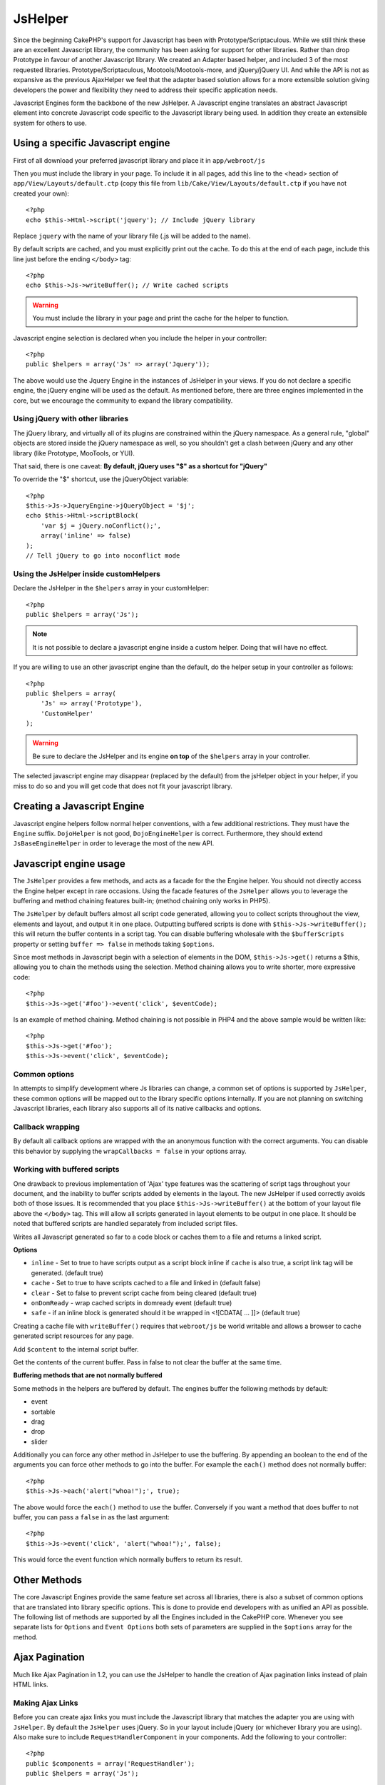JsHelper
########

.. php:class:: JsHelper(View $view, array $settings = array())

Since the beginning CakePHP's support for Javascript has been with
Prototype/Scriptaculous. While we still think these are an
excellent Javascript library, the community has been asking for
support for other libraries. Rather than drop Prototype in favour
of another Javascript library. We created an Adapter based helper,
and included 3 of the most requested libraries.
Prototype/Scriptaculous, Mootools/Mootools-more, and jQuery/jQuery
UI. And while the API is not as expansive as the previous
AjaxHelper we feel that the adapter based solution allows for a
more extensible solution giving developers the power and
flexibility they need to address their specific application needs.

Javascript Engines form the backbone of the new JsHelper. A
Javascript engine translates an abstract Javascript element into
concrete Javascript code specific to the Javascript library being
used. In addition they create an extensible system for others to
use.


Using a specific Javascript engine
==================================

First of all download your preferred javascript library and place
it in ``app/webroot/js``

Then you must include the library in your page. To include it in
all pages, add this line to the <head> section of
``app/View/Layouts/default.ctp`` (copy this file from
``lib/Cake/View/Layouts/default.ctp`` if you have not created your
own)::

    <?php
    echo $this->Html->script('jquery'); // Include jQuery library

Replace ``jquery`` with the name of your library file (.js will be
added to the name).

By default scripts are cached, and you must explicitly print out
the cache. To do this at the end of each page, include this line
just before the ending ``</body>`` tag::

    <?php
    echo $this->Js->writeBuffer(); // Write cached scripts

.. warning::

    You must include the library in your page and print the cache for
    the helper to function.

Javascript engine selection is declared when you include the helper
in your controller::

    <?php
    public $helpers = array('Js' => array('Jquery'));

The above would use the Jquery Engine in the instances of JsHelper
in your views. If you do not declare a specific engine, the jQuery
engine will be used as the default. As mentioned before, there are
three engines implemented in the core, but we encourage the
community to expand the library compatibility.

Using jQuery with other libraries
---------------------------------

The jQuery library, and virtually all of its plugins are
constrained within the jQuery namespace. As a general rule,
"global" objects are stored inside the jQuery namespace as well, so
you shouldn't get a clash between jQuery and any other library
(like Prototype, MooTools, or YUI).

That said, there is one caveat:
**By default, jQuery uses "$" as a shortcut for "jQuery"**

To override the "$" shortcut, use the jQueryObject variable::

    <?php
    $this->Js->JqueryEngine->jQueryObject = '$j';
    echo $this->Html->scriptBlock(
        'var $j = jQuery.noConflict();', 
        array('inline' => false)
    );
    // Tell jQuery to go into noconflict mode

Using the JsHelper inside customHelpers
---------------------------------------

Declare the JsHelper in the ``$helpers`` array in your
customHelper::

    <?php
    public $helpers = array('Js');

.. note::

    It is not possible to declare a javascript engine inside a custom
    helper. Doing that will have no effect.

If you are willing to use an other javascript engine than the
default, do the helper setup in your controller as follows::

    <?php
    public $helpers = array(
        'Js' => array('Prototype'),
        'CustomHelper'
    );


.. warning::

    Be sure to declare the JsHelper and its engine **on top** of the
    ``$helpers`` array in your controller.

The selected javascript engine may disappear (replaced by the
default) from the jsHelper object in your helper, if you miss to do
so and you will get code that does not fit your javascript
library.

Creating a Javascript Engine
============================

Javascript engine helpers follow normal helper conventions, with a
few additional restrictions. They must have the ``Engine`` suffix.
``DojoHelper`` is not good, ``DojoEngineHelper`` is correct.
Furthermore, they should extend ``JsBaseEngineHelper`` in order to
leverage the most of the new API.

Javascript engine usage
=======================

The ``JsHelper`` provides a few methods, and acts as a facade for
the the Engine helper. You should not directly access the Engine
helper except in rare occasions. Using the facade features of the
``JsHelper`` allows you to leverage the buffering and method
chaining features built-in; (method chaining only works in PHP5).

The ``JsHelper`` by default buffers almost all script code
generated, allowing you to collect scripts throughout the view,
elements and layout, and output it in one place. Outputting
buffered scripts is done with ``$this->Js->writeBuffer();`` this
will return the buffer contents in a script tag. You can disable
buffering wholesale with the ``$bufferScripts`` property or setting
``buffer => false`` in methods taking ``$options``.

Since most methods in Javascript begin with a selection of elements
in the DOM, ``$this->Js->get()`` returns a $this, allowing you to
chain the methods using the selection. Method chaining allows you
to write shorter, more expressive code::
 
    <?php
    $this->Js->get('#foo')->event('click', $eventCode);

Is an example of method chaining. Method chaining is not possible
in PHP4 and the above sample would be written like::

    <?php
    $this->Js->get('#foo');
    $this->Js->event('click', $eventCode);

Common options
--------------

In attempts to simplify development where Js libraries can change,
a common set of options is supported by ``JsHelper``, these common
options will be mapped out to the library specific options
internally. If you are not planning on switching Javascript
libraries, each library also supports all of its native callbacks
and options.

Callback wrapping
-----------------

By default all callback options are wrapped with the an anonymous
function with the correct arguments. You can disable this behavior
by supplying the ``wrapCallbacks = false`` in your options array.

Working with buffered scripts
-----------------------------

One drawback to previous implementation of 'Ajax' type features was
the scattering of script tags throughout your document, and the
inability to buffer scripts added by elements in the layout. The
new JsHelper if used correctly avoids both of those issues. It is
recommended that you place ``$this->Js->writeBuffer()`` at the
bottom of your layout file above the ``</body>`` tag. This will
allow all scripts generated in layout elements to be output in one
place. It should be noted that buffered scripts are handled
separately from included script files.

.. php:method:: writeBuffer($options = array())

Writes all Javascript generated so far to a code block or caches
them to a file and returns a linked script.

**Options**

-  ``inline`` - Set to true to have scripts output as a script
   block inline if ``cache`` is also true, a script link tag will be
   generated. (default true)
-  ``cache`` - Set to true to have scripts cached to a file and
   linked in (default false)
-  ``clear`` - Set to false to prevent script cache from being
   cleared (default true)
-  ``onDomReady`` - wrap cached scripts in domready event (default
   true)
-  ``safe`` - if an inline block is generated should it be wrapped
   in <![CDATA[ ... ]]> (default true)

Creating a cache file with ``writeBuffer()`` requires that
``webroot/js`` be world writable and allows a browser to cache
generated script resources for any page.

.. php:method:: buffer($content)

Add ``$content`` to the internal script buffer.

.. php:method:: getBuffer($clear = true)

Get the contents of the current buffer. Pass in false to not clear
the buffer at the same time.

**Buffering methods that are not normally buffered**

Some methods in the helpers are buffered by default. The engines
buffer the following methods by default:

-  event
-  sortable
-  drag
-  drop
-  slider

Additionally you can force any other method in JsHelper to use the
buffering. By appending an boolean to the end of the arguments you
can force other methods to go into the buffer. For example the
``each()`` method does not normally buffer::

    <?php
    $this->Js->each('alert("whoa!");', true);

The above would force the ``each()`` method to use the buffer.
Conversely if you want a method that does buffer to not buffer, you
can pass a ``false`` in as the last argument::

    <?php
    $this->Js->event('click', 'alert("whoa!");', false);

This would force the event function which normally buffers to
return its result.

Other Methods
=============

The core Javascript Engines provide the same feature set across all
libraries, there is also a subset of common options that are
translated into library specific options. This is done to provide
end developers with as unified an API as possible. The following
list of methods are supported by all the Engines included in the
CakePHP core. Whenever you see separate lists for ``Options`` and
``Event Options`` both sets of parameters are supplied in the
``$options`` array for the method.

.. php:method:: object($data, $options = array())

    Serializes ``$data`` into JSON.  This method is a proxy for ``json_encode()``
    with a few extra features added via the ``$options`` parameter.

    **Options:**

    -  ``prefix`` - String prepended to the returned data.
    -  ``postfix`` - String appended to the returned data.

    **Example Use**::
    
        <?php
        $json = $this->Js->object($data);

.. php:method:: sortable($options = array())

    Sortable generates a javascript snippet to make a set of elements
    (usually a list) drag and drop sortable.

    The normalized options are:

    **Options**

    -  ``containment`` - Container for move action
    -  ``handle`` - Selector to handle element. Only this element will
       start sort action.
    -  ``revert`` - Whether or not to use an effect to move sortable
       into final position.
    -  ``opacity`` - Opacity of the placeholder
    -  ``distance`` - Distance a sortable must be dragged before
       sorting starts.

    **Event Options**

    -  ``start`` - Event fired when sorting starts
    -  ``sort`` - Event fired during sorting
    -  ``complete`` - Event fired when sorting completes.

    Other options are supported by each Javascript library, and you
    should check the documentation for your javascript library for more
    detailed information on its options and parameters.

    **Example Use**::
    
        <?php
        $this->Js->get('#my-list');
        $this->Js->sortable(array(
            'distance' => 5,
            'containment' => 'parent',
            'start' => 'onStart',
            'complete' => 'onStop',
            'sort' => 'onSort',
            'wrapCallbacks' => false
        ));

    Assuming you were using the jQuery engine, you would get the
    following code in your generated Javascript block
    
    .. code-block:: javascript

        $("#myList").sortable({containment:"parent", distance:5, sort:onSort, start:onStart, stop:onStop});

.. php:method:: request($url, $options = array())

    Generate a javascript snippet to create an ``XmlHttpRequest`` or
    'AJAX' request.

    **Event Options**

    -  ``complete`` - Callback to fire on complete.
    -  ``success`` - Callback to fire on success.
    -  ``before`` - Callback to fire on request initialization.
    -  ``error`` - Callback to fire on request failure.

    **Options**

    -  ``method`` - The method to make the request with defaults to GET
       in more libraries
    -  ``async`` - Whether or not you want an asynchronous request.
    -  ``data`` - Additional data to send.
    -  ``update`` - Dom id to update with the content of the request.
    -  ``type`` - Data type for response. 'json' and 'html' are
       supported. Default is html for most libraries.
    -  ``evalScripts`` - Whether or not <script> tags should be
       eval'ed.
    -  ``dataExpression`` - Should the ``data`` key be treated as a
       callback. Useful for supplying ``$options['data']`` as another
       Javascript expression.

    **Example use**::

        <?php
        $this->Js->event(
            'click',
            $this->Js->request(
                array('action' => 'foo', 'param1'),
                array('async' => true, 'update' => '#element')
            )
        );

.. php:method:: get($selector)

    Set the internal 'selection' to a CSS selector. The active
    selection is used in subsequent operations until a new selection is
    made::
    
        <?php
        $this->Js->get('#element');

    The ``JsHelper`` now will reference all other element based methods
    on the selection of ``#element``. To change the active selection,
    call ``get()`` again with a new element.

.. php:method:: set(mixed $one, mixed $two = null)

    Pass variables into Javascript. Allows you to set variables that will be 
    output when the buffer is fetched with :php:meth:`JsHelper::getBuffer()` or 
    :php:meth:`JsHelper::writeBuffer()`. The Javascript variable used to output 
    set variables can be controlled with :php:attr:`JsHelper::$setVariable`.

.. php:method:: drag($options = array())

    Make an element draggable.

    **Options**

    -  ``handle`` - selector to the handle element.
    -  ``snapGrid`` - The pixel grid that movement snaps to, an
       array(x, y)
    -  ``container`` - The element that acts as a bounding box for the
       draggable element.

    **Event Options**

    -  ``start`` - Event fired when the drag starts
    -  ``drag`` - Event fired on every step of the drag
    -  ``stop`` - Event fired when dragging stops (mouse release)

    **Example use**::

        <?php
        $this->Js->get('#element');
        $this->Js->drag(array(
            'container' => '#content',
            'start' => 'onStart',
            'drag' => 'onDrag',
            'stop' => 'onStop',
            'snapGrid' => array(10, 10),
            'wrapCallbacks' => false
        ));

    If you were using the jQuery engine the following code would be
    added to the buffer
    
    .. code-block:: javascript

        $("#element").draggable({containment:"#content", drag:onDrag, grid:[10,10], start:onStart, stop:onStop});

.. php:method:: drop($options = array())

    Make an element accept draggable elements and act as a dropzone for
    dragged elements.

    **Options**

    -  ``accept`` - Selector for elements this droppable will accept.
    -  ``hoverclass`` - Class to add to droppable when a draggable is
       over.

    **Event Options**

    -  ``drop`` - Event fired when an element is dropped into the drop
       zone.
    -  ``hover`` - Event fired when a drag enters a drop zone.
    -  ``leave`` - Event fired when a drag is removed from a drop zone
       without being dropped.

    **Example use**::

        <?php
        $this->Js->get('#element');
        $this->Js->drop(array(
            'accept' => '.items',
            'hover' => 'onHover',
            'leave' => 'onExit',
            'drop' => 'onDrop',
            'wrapCallbacks' => false
        ));

    If you were using the jQuery engine the following code would be
    added to the buffer
    
    .. code-block:: javascript

        $("#element").droppable({accept:".items", drop:onDrop, out:onExit, over:onHover});

    .. note::

        Droppables in Mootools function differently from other libraries.
        Droppables are implemented as an extension of Drag. So in addition
        to making a get() selection for the droppable element. You must
        also provide a selector rule to the draggable element. Furthermore,
        Mootools droppables inherit all options from Drag.

.. php:method:: slider($options = array())

    Create snippet of Javascript that converts an element into a slider
    ui widget. See your libraries implementation for additional usage
    and features.

    **Options**

    -  ``handle`` - The id of the element used in sliding.
    -  ``direction`` - The direction of the slider either 'vertical' or
       'horizontal'
    -  ``min`` - The min value for the slider.
    -  ``max`` - The max value for the slider.
    -  ``step`` - The number of steps or ticks the slider will have.
    -  ``value`` - The initial offset of the slider.

    **Events**

    -  ``change`` - Fired when the slider's value is updated
    -  ``complete`` - Fired when the user stops sliding the handle

    **Example use**::

        <?php
        $this->Js->get('#element');
        $this->Js->slider(array(
            'complete' => 'onComplete',
            'change' => 'onChange',
            'min' => 0,
            'max' => 10,
            'value' => 2,
            'direction' => 'vertical',
            'wrapCallbacks' => false
        ));

    If you were using the jQuery engine the following code would be
    added to the buffer
    
    .. code-block:: javascript

        $("#element").slider({change:onChange, max:10, min:0, orientation:"vertical", stop:onComplete, value:2});

.. php:method:: effect($name, $options = array())

    Creates a basic effect. By default this method is not buffered and
    returns its result.

    **Supported effect names**

    The following effects are supported by all JsEngines

    -  ``show`` - reveal an element.
    -  ``hide`` - hide an element.
    -  ``fadeIn`` - Fade in an element.
    -  ``fadeOut`` - Fade out an element.
    -  ``slideIn`` - Slide an element in.
    -  ``slideOut`` - Slide an element out.

    **Options**

    -  ``speed`` - Speed at which the animation should occur. Accepted
       values are 'slow', 'fast'. Not all effects use the speed option.

    **Example use**

    If you were using the jQuery engine::

        <?php
        $this->Js->get('#element');
        $result = $this->Js->effect('fadeIn');

        // $result contains $("#foo").fadeIn();

.. php:method:: event($type, $content, $options = array())

    Bind an event to the current selection. ``$type`` can be any of the
    normal DOM events or a custom event type if your library supports
    them. ``$content`` should contain the function body for the
    callback. Callbacks will be wrapped with
    ``function (event) { ... }`` unless disabled with the
    ``$options``.

    **Options**

    -  ``wrap`` - Whether you want the callback wrapped in an anonymous
       function. (defaults to true)
    -  ``stop`` - Whether you want the event to stopped. (defaults to
       true)

    **Example use**::
    
        <?php
        $this->Js->get('#some-link');
        $this->Js->event('click', $this->Js->alert('hey you!'));

    If you were using the jQuery library you would get the following
    Javascript code:
    
    .. code-block:: javascript

        $('#some-link').bind('click', function (event) {
            alert('hey you!');
            return false;
        });

    You can remove the ``return false;`` by passing setting the
    ``stop`` option to false::

        <?php
        $this->Js->get('#some-link');
        $this->Js->event('click', $this->Js->alert('hey you!'), array('stop' => false));

    If you were using the jQuery library you would the following
    Javascript code would be added to the buffer. Note that the default
    browser event is not cancelled:
    
    .. code-block:: javascript

        $('#some-link').bind('click', function (event) {
            alert('hey you!');
        });

.. php:method:: domReady($callback)

    Creates the special 'DOM ready' event. :php:func:`JsHelper::writeBuffer()`
    automatically wraps the buffered scripts in a domReady method.

.. php:method:: each($callback)

    Create a snippet that iterates over the currently selected
    elements, and inserts ``$callback``.

    **Example**::

        <?php
        $this->Js->get('div.message');
        $this->Js->each('$(this).css({color: "red"});');

    Using the jQuery engine would create the following Javascript:
    
    .. code-block:: javascript

        $('div.message').each(function () { $(this).css({color: "red"}); });

.. php:method:: alert($message)

    Create a javascript snippet containing an ``alert()`` snippet. By
    default, ``alert`` does not buffer, and returns the script
    snippet.::

        <?php
        $alert = $this->Js->alert('Hey there');

.. php:method:: confirm($message)

    Create a javascript snippet containing a ``confirm()`` snippet. By
    default, ``confirm`` does not buffer, and returns the script
    snippet.::

        <?php
        $alert = $this->Js->confirm('Are you sure?');

.. php:method:: prompt($message, $default)

    Create a javascript snippet containing a ``prompt()`` snippet. By
    default, ``prompt`` does not buffer, and returns the script
    snippet.::

        <?php
        $prompt = $this->Js->prompt('What is your favorite color?', 'blue');

.. php:method:: submit($caption = null, $options = array())

    Create a submit input button that enables ``XmlHttpRequest``
    submitted forms. Options can include
    both those for :php:func:`FormHelper::submit()` and JsBaseEngine::request(),
    JsBaseEngine::event();

    Forms submitting with this method, cannot send files. Files do not
    transfer over ``XmlHttpRequest``
    and require an iframe, or other more specialized setups that are
    beyond the scope of this helper.

    **Options**

    -  ``confirm`` - Confirm message displayed before sending the
       request. Using confirm, does not replace any ``before`` callback
       methods in the generated XmlHttpRequest.
    -  ``buffer`` - Disable the buffering and return a script tag in
       addition to the link.
    -  ``wrapCallbacks`` - Set to false to disable automatic callback
       wrapping.

    **Example use**::

        <?php
        echo $this->Js->submit('Save', array('update' => '#content'));

    Will create a submit button with an attached onclick event. The
    click event will be buffered by default.::

        <?php
        echo $this->Js->submit('Save', array('update' => '#content', 'div' => false, 'type' => 'json', 'async' => false));

    Shows how you can combine options that both
    :php:func:`FormHelper::submit()` and :php:func:`JsHelper::request()` when using submit.

.. php:method:: link($title, $url = null, $options = array())

    Create an html anchor element that has a click event bound to it.
    Options can include both those for :php:func:`HtmlHelper::link()` and
    :php:func:`JsHelper::request()`, :php:func:`JsHelper::event()`, ``$options``
    is a :term:`html attributes` array that are appended to the generated 
    anchor element. If an option is not part of the standard attributes 
    or ``$htmlAttributes`` it will be passed to :php:func:`JsHelper::request()` 
    as an option. If an id is not supplied, a randomly generated one will be
    created for each link generated.

    **Options**

    -  ``confirm`` - Generate a confirm() dialog before sending the
       event.
    -  ``id`` - use a custom id.
    -  ``htmlAttributes`` - additional non-standard htmlAttributes.
       Standard attributes are class, id, rel, title, escape, onblur and
       onfocus.
    -  ``buffer`` - Disable the buffering and return a script tag in
       addition to the link.

    **Example use**::

        <?php
        echo $this->Js->link('Page 2', array('page' => 2), array('update' => '#content'));

    Will create a link pointing to ``/page:2`` and updating #content
    with the response.

    You can use the ``htmlAttributes`` option to add in additional
    custom attributes.::

        <?php
        echo $this->Js->link('Page 2', array('page' => 2), array(
            'update' => '#content',
            'htmlAttributes' => array('other' => 'value')
        ));

        // Creates the following html
        <a href="/posts/index/page:2" other="value">Page 2</a>

.. php:method:: serializeForm($options = array())

    Serialize the form attached to $selector. Pass ``true`` for $isForm
    if the current selection is a form element. Converts the form or
    the form element attached to the current selection into a
    string/json object (depending on the library implementation) for
    use with XHR operations.

    **Options**

    -  ``isForm`` - is the current selection a form, or an input?
       (defaults to false)
    -  ``inline`` - is the rendered statement going to be used inside
       another JS statement? (defaults to false)

    Setting inline == false allows you to remove the trailing ``;``.
    This is useful when you need to serialize a form element as part of
    another Javascript operation, or use the serialize method in an
    Object literal.

.. php:method:: redirect($url)

    Redirect the page to ``$url`` using ``window.location``.

.. php:method:: value($value)

    Converts a PHP-native variable of any type to a JSON-equivalent
    representation. Escapes any string values into JSON compatible
    strings. UTF-8 characters will be escaped.

.. _ajax-pagination:

Ajax Pagination
===============

Much like Ajax Pagination in 1.2, you can use the JsHelper to
handle the creation of Ajax pagination links instead of plain HTML
links.

Making Ajax Links
-----------------

Before you can create ajax links you must include the Javascript
library that matches the adapter you are using with ``JsHelper``.
By default the ``JsHelper`` uses jQuery. So in your layout include
jQuery (or whichever library you are using). Also make sure to
include ``RequestHandlerComponent`` in your components. Add the
following to your controller::

    <?php
    public $components = array('RequestHandler');
    public $helpers = array('Js');

Next link in the javascript library you want to use. For this
example we'll be using jQuery::

    <?php
    echo $this->Html->script('jquery');

Similar to 1.2 you need to tell the ``PaginatorHelper`` that you
want to make Javascript enhanced links instead of plain HTML ones.
To do so you use ``options()``::
    
    <?php
    $this->Paginator->options(array(
        'update' => '#content',
        'evalScripts' => true
    ));

The :php:class:`PaginatorHelper` now knows to make javascript enhanced
links, and that those links should update the ``#content`` element.
Of course this element must exist, and often times you want to wrap
``$content_for_layout`` with a div matching the id used for the
``update`` option. You also should set ``evalScripts`` to true if
you are using the Mootools or Prototype adapters, without
``evalScripts`` these libraries will not be able to chain requests
together. The ``indicator`` option is not supported by ``JsHelper``
and will be ignored.

You then create all the links as needed for your pagination
features. Since the ``JsHelper`` automatically buffers all
generated script content to reduce the number of ``<script>`` tags
in your source code you **must** call write the buffer out. At the
bottom of your view file. Be sure to include::

    <?php
    echo $this->Js->writeBuffer();

If you omit this you will **not** be able to chain ajax pagination
links. When you write the buffer, it is also cleared, so you don't
have worry about the same Javascript being output twice.

Adding effects and transitions
------------------------------

Since ``indicator`` is no longer supported, you must add any
indicator effects yourself::

    <!DOCTYPE html>
    <html>
        <head>
            <?php echo $this->Html->script('jquery'); ?>
            //more stuff here.
        </head>
        <body>
        <div id="content">
            <?php echo $content_for_layout; ?>
        </div>
        <?php echo $this->Html->image('indicator.gif', array('id' => 'busy-indicator')); ?>
        </body>
    </html>

Remember to place the indicator.gif file inside app/webroot/img
folder. You may see a situation where the indicator.gif displays
immediately upon the page load. You need to put in this css
``#busy-indicator { display:none; }`` in your main css file.

With the above layout, we've included an indicator image file, that
will display a busy indicator animation that we will show and hide
with the ``JsHelper``. To do that we need to update our
``options()`` function::

    <?php
    $this->Paginator->options(array(
        'update' => '#content',
        'evalScripts' => true,
        'before' => $this->Js->get('#busy-indicator')->effect('fadeIn', array('buffer' => false)),
        'complete' => $this->Js->get('#busy-indicator')->effect('fadeOut', array('buffer' => false)),
    ));

This will show/hide the busy-indicator element before and after the
``#content`` div is updated. Although ``indicator`` has been
removed, the new features offered by ``JsHelper`` allow for more
control and more complex effects to be created.


.. meta::
    :title lang=en: JsHelper
    :description lang=en: The Js Helper supports the javascript libraries Prototype, jQuery and Mootools and provides methods for manipulating javascript.
    :keywords lang=en: js helper,javascript,cakephp jquery,cakephp mootools,cakephp prototype,cakephp jquery ui,cakephp scriptaculous,cakephp javascript,javascript engine